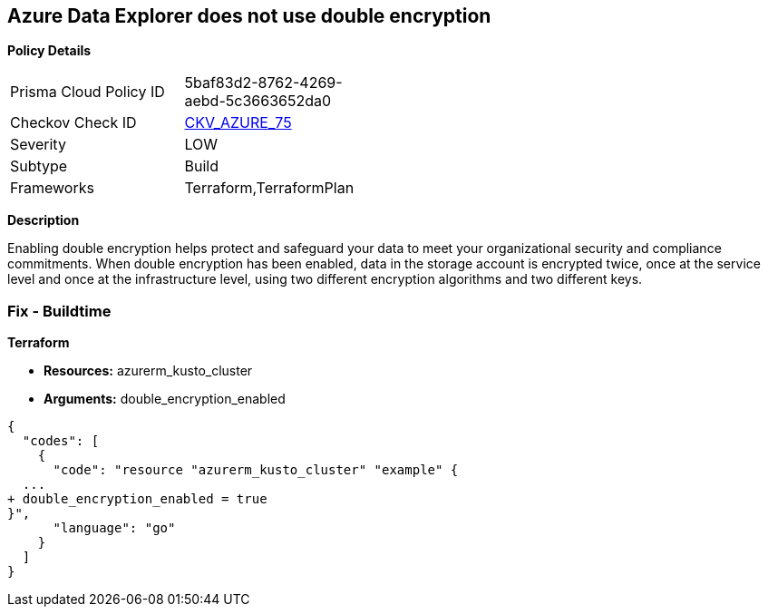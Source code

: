 == Azure Data Explorer does not use double encryption


*Policy Details* 

[width=45%]
[cols="1,1"]
|=== 
|Prisma Cloud Policy ID 
| 5baf83d2-8762-4269-aebd-5c3663652da0

|Checkov Check ID 
| https://github.com/bridgecrewio/checkov/tree/master/checkov/terraform/checks/resource/azure/AzureDataExplorerDoubleEncryptionEnabled.py[CKV_AZURE_75]

|Severity
|LOW

|Subtype
|Build

|Frameworks
|Terraform,TerraformPlan

|=== 



*Description* 


Enabling double encryption helps protect and safeguard your data to meet your organizational security and compliance commitments.
When double encryption has been enabled, data in the storage account is encrypted twice, once at the service level and once at the infrastructure level, using two different encryption algorithms and two different keys.

=== Fix - Buildtime


*Terraform* 


* *Resources:* azurerm_kusto_cluster
* *Arguments:* double_encryption_enabled


[source,go]
----
{
  "codes": [
    {
      "code": "resource "azurerm_kusto_cluster" "example" {
  ...
+ double_encryption_enabled = true
}",
      "language": "go"
    }
  ]
}
----
